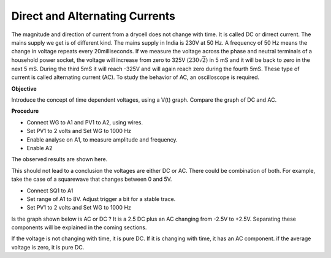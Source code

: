 Direct and Alternating Currents
===============================
The magnitude and direction of current from a drycell does not change with time. It is called DC or dirrect current. 
The mains supply we get is of different kind. The mains supply in India is 230V at 50 Hz. A frequency of 50 Hz means
the change in voltage repeats every 20milliseconds. If we measure the voltage across the 
phase and neutral terminals of a household power socket, the voltage will
increase from zero to 325V (:math:`230\sqrt{2}`) in 5 mS and it will be back to zero in the next 5 mS. 
During the third 5mS it will reach -325V and will again reach zero during the fourth 5mS. These type of current
is called alternating current (AC). To study the behavior of AC, an oscilloscope is required.

**Objective** 

Introduce the concept of time dependent voltages, using a V(t) graph.
Compare the graph of DC and AC.

.. image:: ../_images/ac-dc.svg
	   :width: 300px

**Procedure**

-  Connect WG to A1 and PV1 to A2, using wires.
-  Set PV1 to 2 volts and Set WG to 1000 Hz
-  Enable analyse on A1, to measure amplitude and frequency.
-  Enable A2

The observed results are shown here.

.. image:: pics/ac-dc-screen.png
	   :width: 300px

This should not lead to a conclusion the voltages are either DC or AC. 
There could be combination of both. For example, take the case of a squarewave that changes between 0 and 5V.

-  Connect SQ1 to A1
-  Set range of A1 to 8V. Adjust trigger a bit for a stable trace.
-  Set PV1 to 2 volts and Set WG to 1000 Hz

Is the graph shown below is AC or DC ? It is a 2.5 DC plus an AC changing from -2.5V to +2.5V.
Separating these components will be explained in the coming sections. 

.. image:: ../_images/sqr-wave-screen.png
	   :width: 300px
	   

If the voltage is not changing with time, it is pure DC. If it is
changing with time, it has an AC component. if the average voltage is
zero, it is pure DC.

